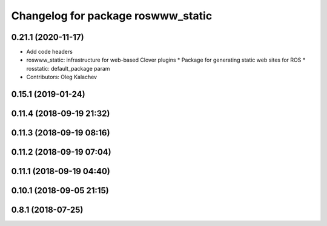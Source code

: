 ^^^^^^^^^^^^^^^^^^^^^^^^^^^^^^^^^^^
Changelog for package roswww_static
^^^^^^^^^^^^^^^^^^^^^^^^^^^^^^^^^^^

0.21.1 (2020-11-17)
-------------------
* Add code headers
* roswww_static: infrastructure for web-based Clover plugins
  * Package for generating static web sites for ROS
  * rosstatic: default_package param

* Contributors: Oleg Kalachev

0.15.1 (2019-01-24)
-------------------

0.11.4 (2018-09-19 21:32)
-------------------------

0.11.3 (2018-09-19 08:16)
-------------------------

0.11.2 (2018-09-19 07:04)
-------------------------

0.11.1 (2018-09-19 04:40)
-------------------------

0.10.1 (2018-09-05 21:15)
-------------------------

0.8.1 (2018-07-25)
------------------
